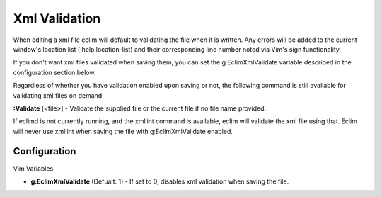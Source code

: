 .. Copyright (C) 2005 - 2008  Eric Van Dewoestine

   This program is free software: you can redistribute it and/or modify
   it under the terms of the GNU General Public License as published by
   the Free Software Foundation, either version 3 of the License, or
   (at your option) any later version.

   This program is distributed in the hope that it will be useful,
   but WITHOUT ANY WARRANTY; without even the implied warranty of
   MERCHANTABILITY or FITNESS FOR A PARTICULAR PURPOSE.  See the
   GNU General Public License for more details.

   You should have received a copy of the GNU General Public License
   along with this program.  If not, see <http://www.gnu.org/licenses/>.

.. _vim/xml/validate:

Xml Validation
==============

When editing a xml file eclim will default to validating the file when it is
written.  Any errors will be added to the current window's location list (:help
location-list) and their corresponding line number noted via Vim's sign
functionality.

If you don't want xml files validated when saving them, you can set the
g:EclimXmlValidate variable described in the configuration section below.

Regardless of whether you have validation enabled upon saving or not, the
following command is still available for validating xml files on demand.

.. _Validate:

**:Validate** [<file>] -
Validate the supplied file or the current file if no file name provided.

If eclimd is not currently running, and the xmllint command is available,
eclim will validate the xml file using that.  Eclim will never use xmllint
when saving the file with g:EclimXmlValidate enabled.


Configuration
--------------

Vim Variables

.. _EclimXmlValidate:

- **g:EclimXmlValidate** (Defualt: 1) -
  If set to 0, disables xml validation when saving the file.
